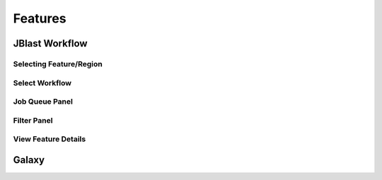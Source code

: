 ********
Features
********


.. _jblast-integrated-gui:

JBlast Workflow
===============

.. image:: img/blast-workflow.png


Selecting Feature/Region
------------------------

.. image:: img/blast-from-feature.jpg

.. image:: img/blast-from-region.jpg



Select Workflow
---------------

.. image:: img/select-dialog.jpg



Job Queue Panel
---------------

.. image:: img/job-panel.jpg


Filter Panel
------------

.. image:: img/filter-panel.jpg


View Feature Details
--------------------

.. image:: img/feature-details.jpg


Galaxy
======

.. image:: img/galaxy-graph.jpg

.. image:: img/galaxy-history.jpg

.. image:: img/galaxy-blast-tools.jpg

.. image:: img/galaxy-workflows.jpg




